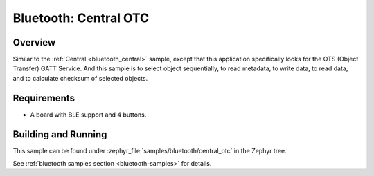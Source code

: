 .. _central_otc:

Bluetooth: Central OTC
######################

Overview
********

Similar to the :ref:`Central <bluetooth_central>` sample, except that this
application specifically looks for the OTS (Object Transfer) GATT Service.
And this sample is to select object sequentially, to read metadata, to write data,
to read data, and to calculate checksum of selected objects.

Requirements
************

* A board with BLE support and 4 buttons.

Building and Running
********************
This sample can be found under :zephyr_file:`samples/bluetooth/central_otc` in the
Zephyr tree.

See :ref:`bluetooth samples section <bluetooth-samples>` for details.
